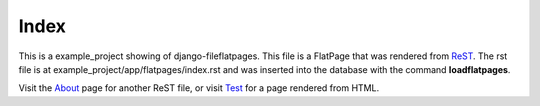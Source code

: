 .. url = /
.. title = django-fileflatpages
.. template_name = flatpages/rst.html

=======
 Index
=======

This is a example_project showing of django-fileflatpages. This file is a
FlatPage that was rendered from ReST_. The rst file is at
example_project/app/flatpages/index.rst and was inserted into the database
with the command **loadflatpages**.

Visit the About_ page for another ReST file, or visit Test_ for a page
rendered from HTML.

.. _ReST: http://docutils.sourceforge.net/
.. _About: /about/
.. _Test: /test/
